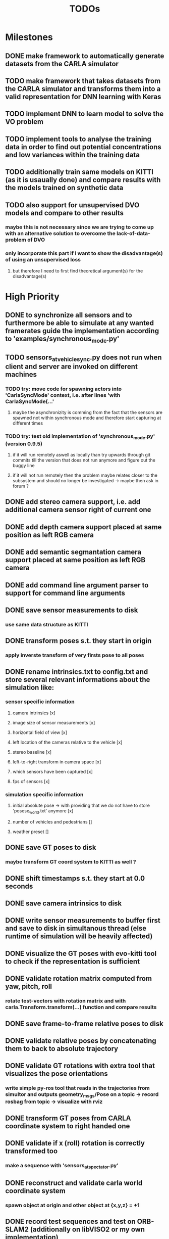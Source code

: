 #+TITLE: TODOs
#+OPTIONS: tex:t
#+OPTIONS: toc:nil

* Milestones
** DONE make framework to automatically generate datasets from the CARLA simulator
   CLOSED: [2019-08-11 Sun 17:47]
** TODO make framework that takes datasets from the CARLA simulator and transforms them into a valid representation for DNN learning with Keras
** TODO implement DNN to learn model to solve the VO problem
** TODO implement tools to analyse the training data in order to find out potential concentrations and low variances within the training data
** TODO additionally train same models on KITTI (as it is usaually done) and compare results with the models trained on synthetic data
** TODO also support for unsupervised DVO models and compare to other results
*** maybe this is not necessary since we are trying to come up with an alternative solution to overcome the lack-of-data-problem of DVO
*** only incorporate this part if I want to show the disadvantage(s) of using an unsupervised loss
**** but therefore I need to first find theoretical argument(s) for the disadvantage(s) 

* High Priority
** DONE to synchronize all sensors and to furthermore be able to simulate at any wanted framerates guide the implementation according to 'examples/synchronous_mode.py'
   CLOSED: [2019-07-29 Mon 13:16]
** TODO sensors_at_vehicle_sync.py does not run when client and server are invoked on different machines
*** TODO try: move code for spawning actors into 'CarlaSyncMode' context, i.e. after lines 'with CarlaSyncMode(...'
**** maybe the asynchronizity is comming from the fact that the sensors are spawned not within synchronous mode and therefore start capturing at different times
*** TODO try: test old implementation of 'synchronous_mode.py' (version 0.9.5)
**** if it will run remotely aswell as locally than try upwards through git commits till the version that does not run anymore and figure out the buggy line
**** if it will not run remotely then the problem maybe relates closer to the subsystem and should no longer be investigated -> maybe then ask in forum ?
** DONE add stereo camera support, i.e. add additional camera sensor right of current one
   CLOSED: [2019-07-29 Mon 11:49]
** DONE add depth camera support placed at same position as left RGB camera
   CLOSED: [2019-07-29 Mon 11:49]
** DONE add semantic segmantation camera support placed at same position as left RGB camera
   CLOSED: [2019-07-29 Mon 11:49]
** DONE add command line argument parser to support for command line arguments 
   CLOSED: [2019-08-01 Thu 16:25]
** DONE save sensor measurements to disk 
   CLOSED: [2019-07-30 Tue 21:35]
*** use same data structure as KITTI
** DONE transform poses s.t. they start in origin
   CLOSED: [2019-08-02 Fri 14:23]
*** apply inverste transform of very firsts pose to all poses
** DONE rename intrinsics.txt to config.txt and store several relevant informations about the simulation like:
   CLOSED: [2019-08-05 Mon 12:35]
*** sensor specific information
**** camera intrinsics [x]
**** image size of sensor measurements [x]
**** horizontal field of view [x]
**** left location of the cameras relative to the vehicle [x]
**** stereo baseline [x]
**** left-to-right transform in camera space [x]
**** which sensors have been captured [x]
**** fps of sensors [x]
*** simulation specific information
**** initial absolute pose -> with providing that we do not have to store 'posese_world.txt' anymore [x]
**** number of vehicles and pedestrians []
**** weather preset []
** DONE save GT poses to disk
   CLOSED: [2019-07-31 Wed 16:09]
*** maybe transform GT coord system to KITTI as well ?
** DONE shift timestamps s.t. they start at 0.0 seconds
   CLOSED: [2019-08-07 Wed 14:36]
** DONE save camera intrinsics to disk
   CLOSED: [2019-08-01 Thu 18:35]
** DONE write sensor measurements to buffer first and save to disk in simultanous thread (else runtime of simulation will be heavily affected)
   CLOSED: [2019-08-01 Thu 00:25]
** DONE visualize the GT poses with evo-kitti tool to check if the representation is sufficient
   CLOSED: [2019-07-31 Wed 16:09]
** DONE validate rotation matrix computed from yaw, pitch, roll
   CLOSED: [2019-08-02 Fri 13:39]
*** rotate test-vectors with rotation matrix and with carla.Transform.transform(...) function and compare results
** DONE save frame-to-frame relative poses to disk
   CLOSED: [2019-08-05 Mon 15:38]
** DONE validate relative poses by concatenating them to back to absolute trajectory
   CLOSED: [2019-08-05 Mon 17:40]
** DONE validate GT rotations with extra tool that visualizes the pose orientations
   CLOSED: [2019-08-03 Sat 22:46]
*** write simple py-ros tool that reads in the trajectories from simultor and outputs geometry_msgs/Pose on a topic -> record rosbag from topic -> visualize with rviz
** DONE transform GT poses from CARLA coordinate system to right handed one
   CLOSED: [2019-08-04 Sun 18:34]

** DONE validate if x (roll) rotation is correctly transformed too
   CLOSED: [2019-08-12 Mon 10:53]
*** make a sequence with 'sensors_at_spectator.py'
** DONE reconstruct and validate carla world coordinate system
   CLOSED: [2019-08-02 Fri 10:32]
*** spawn object at origin and other object at {x,y,z} = +1
** DONE record test sequences and test on ORB-SLAM2 (additionally on libVISO2 or my own implementation)
   CLOSED: [2019-08-07 Wed 14:23]
*** write config file for ORB-SLAM2
*** start from 'stereo_kitti' and make example test function for CARLA: 'stereo_carla'

** DONE write roslaunch script to easily visualize trajectory with rviz
   CLOSED: [2019-08-13 Tue 12:57]
** DONE write roslaunch script to easily convert GT poses to bagfile
   CLOSED: [2019-08-13 Tue 12:57]
* Low Priority
** TODO make display_sensors function more generic, s.t. arbitrary sensors (or selections from them) will be visualized
** TODO add random weather selection at start
** TODO add command line argument for weather presets
** TODO add support for dynamic scenes by adding vehicles and pedestrians to the world
** TODO add command line argument for static/dynamic world
** TODO add command line argument that allows for setting arbitrary sensor constellations using .JSON file
